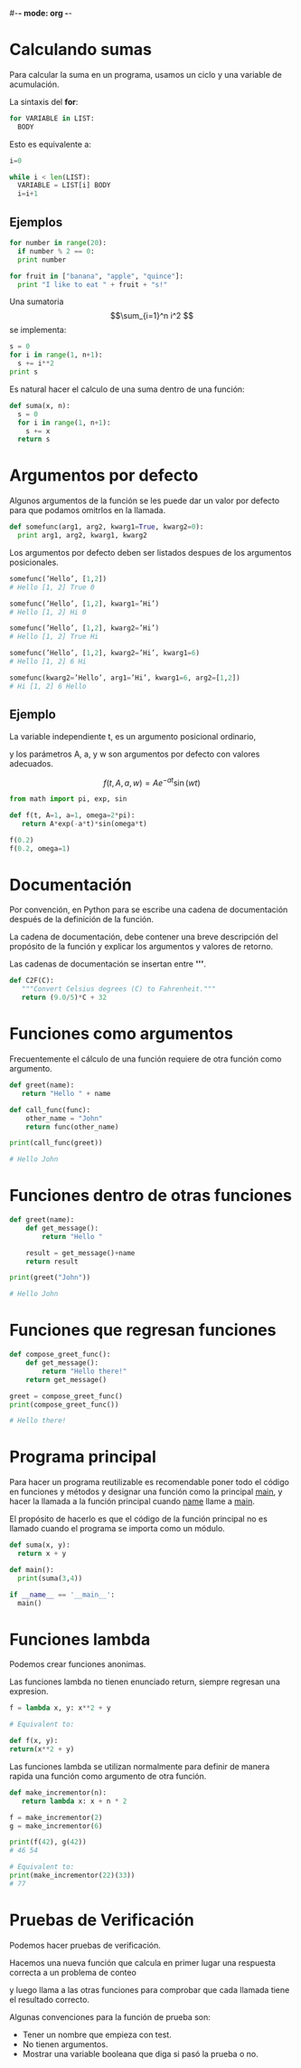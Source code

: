 #-*- mode: org -*-

* Calculando sumas
Para calcular la suma en un programa, usamos un ciclo y una variable de acumulación.

La sintaxis del *for*:

#+BEGIN_SRC python
for VARIABLE in LIST:
  BODY
#+END_SRC

Esto es equivalente a:

#+BEGIN_SRC python
i=0

while i < len(LIST):
  VARIABLE = LIST[i] BODY
  i=i+1
#+END_SRC

** Ejemplos
#+BEGIN_SRC python
for number in range(20):
  if number % 2 == 0:
  print number

for fruit in ["banana", "apple", "quince"]:
  print "I like to eat " + fruit + "s!"
#+END_SRC

Una sumatoria \[\sum_{i=1}^n i^2 \] se implementa:

#+BEGIN_SRC python
s = 0
for i in range(1, n+1):
  s += i**2
print s
#+END_SRC

Es natural hacer el calculo de una suma dentro de una función:

#+BEGIN_SRC python
def suma(x, n):
  s = 0
  for i in range(1, n+1):
    s += x
  return s
#+END_SRC



* Argumentos por defecto
Algunos argumentos de la función se les puede dar un valor por defecto para que podamos omitrlos en la llamada.

#+BEGIN_SRC python
def somefunc(arg1, arg2, kwarg1=True, kwarg2=0):
  print arg1, arg2, kwarg1, kwarg2
#+END_SRC

Los argumentos por defecto deben ser listados despues de los argumentos posicionales.

#+BEGIN_SRC python
somefunc(’Hello’, [1,2])
# Hello [1, 2] True 0

somefunc(’Hello’, [1,2], kwarg1=’Hi’)
# Hello [1, 2] Hi 0

somefunc(’Hello’, [1,2], kwarg2=’Hi’)
# Hello [1, 2] True Hi

somefunc(’Hello’, [1,2], kwarg2=’Hi’, kwarg1=6)
# Hello [1, 2] 6 Hi

somefunc(kwarg2=’Hello’, arg1=’Hi’, kwarg1=6, arg2=[1,2])
# Hi [1, 2] 6 Hello
#+END_SRC

** Ejemplo
La variable independiente t, es un argumento posicional ordinario, 

y los parámetros A, a, y w son argumentos por defecto con valores adecuados.

\[ f(t, A, a, w) = Ae^{-at} \sin(wt) \] 

#+BEGIN_SRC python
from math import pi, exp, sin

def f(t, A=1, a=1, omega=2*pi):
   return A*exp(-a*t)*sin(omega*t)

f(0.2)
f(0.2, omega=1)
#+END_SRC


* Documentación
Por convención, en Python para se escribe una cadena de documentación después de la definición de la función. 

La cadena de documentación, debe contener una breve descripción del propósito de la función y explicar los argumentos y valores de retorno.

Las cadenas de documentación se insertan entre *'''*.

#+BEGIN_SRC python
def C2F(C):
   """Convert Celsius degrees (C) to Fahrenheit."""
   return (9.0/5)*C + 32
#+END_SRC


* Funciones como argumentos
Frecuentemente el cálculo de una función requiere de otra función como argumento.

#+BEGIN_SRC python
def greet(name):
   return "Hello " + name 

def call_func(func):
    other_name = "John"
    return func(other_name)  

print(call_func(greet))

# Hello John
#+END_SRC

* Funciones dentro de otras funciones
#+BEGIN_SRC python
def greet(name):
    def get_message():
        return "Hello "

    result = get_message()+name
    return result

print(greet("John"))

# Hello John
#+END_SRC

* Funciones que regresan funciones

#+BEGIN_SRC python
def compose_greet_func():
    def get_message():
        return "Hello there!"
    return get_message()

greet = compose_greet_func()
print(compose_greet_func())

# Hello there!
#+END_SRC

* Programa principal
Para hacer un programa reutilizable es recomendable poner todo el código en funciones y métodos y designar una función como la principal __main__, 
y hacer la llamada a la función principal cuando __name__ llame a  __main__. 

El propósito de hacerlo es que el código de la función principal no es llamado cuando el programa se importa como un módulo.

#+BEGIN_SRC python
def suma(x, y):
  return x + y

def main():
  print(suma(3,4))

if __name__ == '__main__':
  main()
#+END_SRC


* Funciones lambda
Podemos crear funciones anonimas.

Las funciones lambda no tienen enunciado return, siempre regresan una expresion.
#+BEGIN_SRC python
f = lambda x, y: x**2 + y

# Equivalent to:

def f(x, y):
return(x**2 + y)
#+END_SRC

Las funciones lambda se utilizan normalmente para definir de manera rapida una función como argumento de otra función.

#+BEGIN_SRC python
def make_incrementor(n): 
   return lambda x: x + n * 2

f = make_incrementor(2)
g = make_incrementor(6)
 
print(f(42), g(42))
# 46 54

# Equivalent to:
print(make_incrementor(22)(33))
# 77
#+END_SRC

* Pruebas de Verificación
Podemos hacer pruebas de verificación. 

Hacemos una nueva función que calcula en primer lugar una respuesta correcta a un problema de conteo 

y luego llama a las otras funciones para comprobar que cada llamada tiene el resultado correcto.


Algunas convenciones para la función de prueba son:
- Tener un nombre que empieza con test.
- No tienen argumentos.
- Mostrar una variable booleana que diga si pasó la prueba o no.



